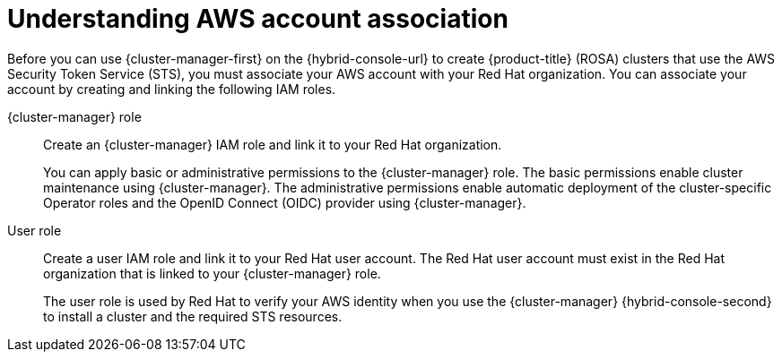 // Module included in the following assemblies:
//
// * rosa_install_access_delete_clusters/rosa-sts-creating-a-cluster-quickly.adoc
// * rosa_install_access_delete_clusters/rosa-sts-creating-a-cluster-with-customizations.adoc
// * rosa_getting_started/rosa-quickstart-guide-ui.adoc

ifeval::["{context}" == "rosa-sts-creating-a-cluster-quickly"]
:quick-install:
endif::[]
ifeval::["{context}" == "rosa-sts-creating-a-cluster-with-customization"]
:custom-install:
endif::[]
ifeval::["{context}" == "rosa-quickstart"]
:quickstart:
endif::[]
ifeval::["{context}" == "rosa-hcp-sts-creating-a-cluster-quickly"]
:rosa-hcp:
endif::[]
ifeval::["{context}" == "rosa-sts-creating-a-cluster-quickly"]
:rosa-standalone:
endif::[]

:_mod-docs-content-type: PROCEDURE
[id="rosa-sts-understanding-aws-account-association_{context}"]
= Understanding AWS account association

Before you can use {cluster-manager-first} on the {hybrid-console-url} to create
ifdef::rosa-hcp[]
{hcp-title}
endif::rosa-hcp[]
ifndef::rosa-hcp[]
{product-title} (ROSA)
endif::rosa-hcp[]
clusters that use the AWS Security Token Service (STS), you must associate your AWS account with your Red{nbsp}Hat organization. You can associate your account by creating and linking the following IAM roles.

{cluster-manager} role:: Create an {cluster-manager} IAM role and link it to your Red{nbsp}Hat organization.
+
You can apply basic or administrative permissions to the {cluster-manager} role. The basic permissions enable cluster maintenance using {cluster-manager}. The administrative permissions enable automatic deployment of the cluster-specific Operator roles and the OpenID Connect (OIDC) provider using {cluster-manager}.
ifdef::quick-install[]
+
You can use the administrative permissions with the {cluster-manager} role to deploy a cluster quickly.
endif::quick-install[]

User role:: Create a user IAM role and link it to your Red{nbsp}Hat user account. The Red{nbsp}Hat user account must exist in the Red{nbsp}Hat organization that is linked to your {cluster-manager} role.
+
The user role is used by Red{nbsp}Hat to verify your AWS identity when you use the {cluster-manager} {hybrid-console-second} to install a cluster and the required STS resources.

ifeval::["{context}" == "rosa-sts-creating-a-cluster-quickly"]
:quick-install:
endif::[]
ifeval::["{context}" == "rosa-sts-creating-a-cluster-with-customization"]
:custom-install:
endif::[]
ifeval::["{context}" == "rosa-quickstart"]
:quickstart:
endif::[]
ifeval::["{context}" == "rosa-hcp-sts-creating-a-cluster-quickly"]
:rosa-hcp:
endif::[]
ifeval::["{context}" == "rosa-sts-creating-a-cluster-quickly"]
:rosa-standalone:
endif::[]